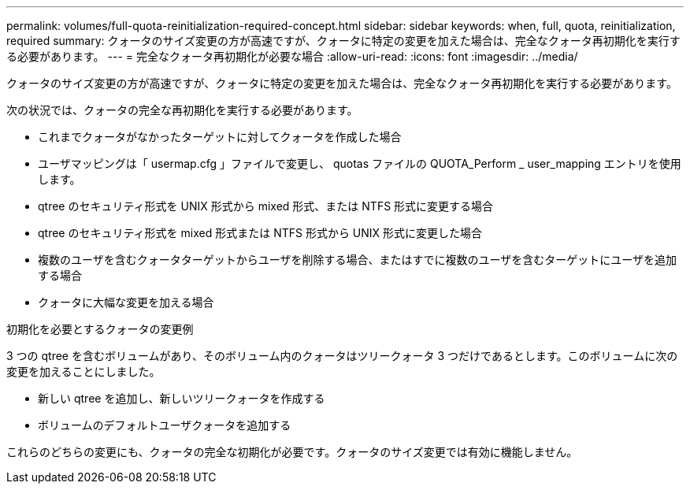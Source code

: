 ---
permalink: volumes/full-quota-reinitialization-required-concept.html 
sidebar: sidebar 
keywords: when, full, quota, reinitialization, required 
summary: クォータのサイズ変更の方が高速ですが、クォータに特定の変更を加えた場合は、完全なクォータ再初期化を実行する必要があります。 
---
= 完全なクォータ再初期化が必要な場合
:allow-uri-read: 
:icons: font
:imagesdir: ../media/


[role="lead"]
クォータのサイズ変更の方が高速ですが、クォータに特定の変更を加えた場合は、完全なクォータ再初期化を実行する必要があります。

次の状況では、クォータの完全な再初期化を実行する必要があります。

* これまでクォータがなかったターゲットに対してクォータを作成した場合
* ユーザマッピングは「 usermap.cfg 」ファイルで変更し、 quotas ファイルの QUOTA_Perform _ user_mapping エントリを使用します。
* qtree のセキュリティ形式を UNIX 形式から mixed 形式、または NTFS 形式に変更する場合
* qtree のセキュリティ形式を mixed 形式または NTFS 形式から UNIX 形式に変更した場合
* 複数のユーザを含むクォータターゲットからユーザを削除する場合、またはすでに複数のユーザを含むターゲットにユーザを追加する場合
* クォータに大幅な変更を加える場合


.初期化を必要とするクォータの変更例
3 つの qtree を含むボリュームがあり、そのボリューム内のクォータはツリークォータ 3 つだけであるとします。このボリュームに次の変更を加えることにしました。

* 新しい qtree を追加し、新しいツリークォータを作成する
* ボリュームのデフォルトユーザクォータを追加する


これらのどちらの変更にも、クォータの完全な初期化が必要です。クォータのサイズ変更では有効に機能しません。

